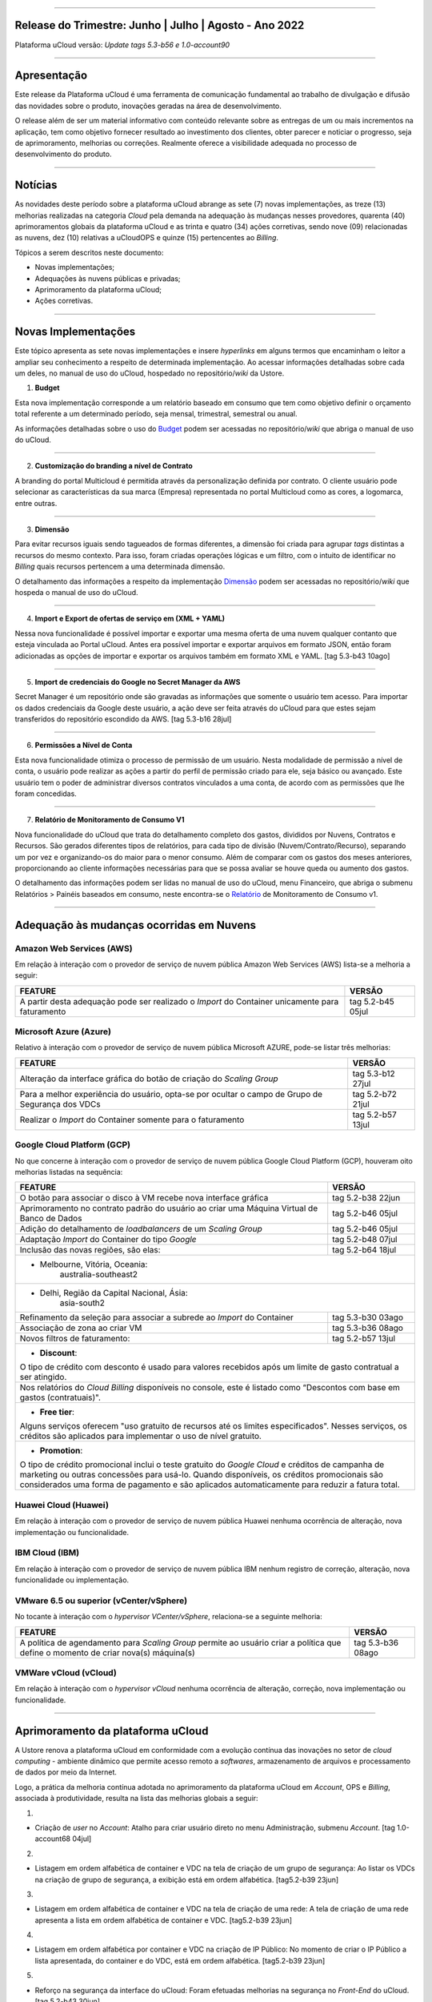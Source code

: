 
.. figure:: /figuras/ucloud.png
   :alt: Logo uCLoud
   :scale: 60 %
   :align: center
   
----


Release do Trimestre: Junho | Julho | Agosto - Ano 2022
=======================================================
Plataforma uCloud versão: *Update tags 5.3-b56 e 1.0-account90*

----


Apresentação
============


Este release da Plataforma uCloud é uma ferramenta de comunicação fundamental ao trabalho de divulgação e difusão das novidades sobre o produto, inovações geradas na área de desenvolvimento.


O release além de ser um material informativo com conteúdo relevante sobre as entregas de um ou mais incrementos na aplicação, tem como objetivo fornecer resultado ao investimento dos clientes, obter parecer e noticiar o progresso, seja de aprimoramento, melhorias ou correções. Realmente oferece a visibilidade adequada no processo de desenvolvimento do produto.


----


Notícias 
========


As novidades  deste período sobre a plataforma uCloud abrange as sete (7) novas implementações, as treze (13) melhorias realizadas na categoria *Cloud* pela demanda na adequação às mudanças nesses provedores, quarenta (40) aprimoramentos globais da plataforma uCloud e as trinta  e quatro (34) ações corretivas, sendo nove (09) relacionadas as nuvens, dez (10) relativas a uCloudOPS e quinze (15) pertencentes ao *Billing*.

Tópicos a serem descritos neste documento:

* Novas implementações;


* Adequações às nuvens públicas e privadas;


* Aprimoramento da plataforma uCloud;


* Ações corretivas.


----


Novas Implementações
====================

Este tópico apresenta as sete novas implementações e insere *hyperlinks* em alguns termos que encaminham o leitor a ampliar seu conhecimento a respeito de determinada implementação. Ao acessar informações detalhadas sobre cada um deles, no manual de uso do uCloud, hospedado no repositório/*wiki* da Ustore.


1. **Budget**
 
Esta nova implementação corresponde a um relatório baseado em consumo que tem como objetivo definir o orçamento total referente a um determinado período, seja mensal, trimestral, semestral ou anual. 

As informações detalhadas sobre o uso do Budget_ podem ser acessadas no repositório/*wiki* que abriga o manual de uso do uCloud.

.. _Budget: https://ustore-software-e-servicos-ltda-manuais.readthedocs-hosted.com/pt/latest/Manuais/usr-manual.html#budget


----


2. **Customização do branding a nível de Contrato**

A branding do portal Multicloud é permitida através da personalização definida por contrato. O cliente usuário pode selecionar as características da sua marca (Empresa) representada no portal Multicloud como as cores, a logomarca, entre outras.


----


3. **Dimensão**

Para evitar recursos iguais sendo tagueados de formas diferentes, a dimensão foi criada para agrupar *tags* distintas a recursos do mesmo contexto. Para isso, foram criadas operações lógicas e um filtro, com o intuito de identificar no *Billing* quais recursos pertencem a uma determinada dimensão.

O detalhamento das informações a respeito da implementação Dimensão_ podem ser acessadas no repositório/*wiki* que hospeda o manual de uso do uCloud.


.. _Dimensão: https://ustore-software-e-servicos-ltda-manuais.readthedocs-hosted.com/pt/latest/Manuais/usr-manual.html#dimensao


----


4. **Import e Export de ofertas de serviço em (XML + YAML)**

Nessa nova funcionalidade é possível importar e exportar uma mesma oferta de uma nuvem qualquer contanto que esteja vinculada ao Portal uCloud. Antes era possível importar e exportar arquivos em formato JSON, então foram adicionadas as opções de importar e exportar os arquivos também em formato XML e YAML. [tag 5.3-b43 10ago]


----


5. **Import de credenciais do Google no Secret Manager da AWS**

Secret Manager é um repositório onde são gravadas as informações que somente o usuário tem acesso. Para importar os dados credenciais da Google deste usuário, a ação deve ser feita através do uCloud para que estes sejam transferidos do repositório escondido da AWS. [tag 5.3-b16 28jul]


----


6. **Permissões a Nível de Conta**

Esta nova funcionalidade otimiza o processo de permissão de um usuário. Nesta modalidade de permissão a nível de conta, o usuário pode realizar as ações a partir do perfil de permissão criado para ele, seja básico ou avançado. Este usuário tem o poder de administrar diversos contratos vinculados a uma conta, de acordo com as permissões que lhe foram concedidas.


----


7. **Relatório de Monitoramento de Consumo V1** 

Nova funcionalidade do uCloud que trata do detalhamento completo dos gastos, divididos por Nuvens, Contratos e Recursos. São gerados diferentes tipos de relatórios, para cada tipo de divisão (Nuvem/Contrato/Recurso), separando um por vez e organizando-os do maior para o menor consumo. Além de comparar com os gastos dos meses anteriores, proporcionando ao cliente informações necessárias para que se possa avaliar se houve queda ou aumento dos gastos.

O detalhamento das informações podem ser lidas no manual de uso do uCloud, menu Financeiro, que abriga o submenu Relatórios > Painéis baseados em consumo,  neste encontra-se o Relatório_ de Monitoramento de Consumo v1.

.. _Relatório: https://ustore-software-e-servicos-ltda-manuais.readthedocs-hosted.com/pt/latest/Manuais/usr-manual.html#relatorio-de-monitoramento-de-consumo


----


Adequação às mudanças ocorridas em Nuvens
=========================================


Amazon Web Services (AWS)
-------------------------


Em relação à interação com o provedor de serviço de nuvem pública Amazon Web Services (AWS) lista-se a melhoria a seguir:


+--------------------------------------------------+-----------------+
|FEATURE                                           |VERSÃO           |
+==================================================+=================+
|A partir desta adequação pode ser realizado o     |tag 5.2-b45 05jul|
|*Import* do Container unicamente para faturamento |                 |
+--------------------------------------------------+-----------------+



Microsoft Azure (Azure)
-----------------------


Relativo à interação com o provedor de serviço de nuvem pública Microsoft AZURE, pode-se listar três melhorias:


+--------------------------------------------------+-----------------+
|FEATURE                                           |VERSÃO           |
+==================================================+=================+
|Alteração da interface gráfica do botão de criação|tag 5.3-b12 27jul|
|do *Scaling Group*                                |                 |
+--------------------------------------------------+-----------------+
|Para a melhor experiência do usuário, opta-se por |tag 5.2-b72 21jul|
|ocultar o campo de Grupo de Segurança dos VDCs    |                 |
+--------------------------------------------------+-----------------+
|Realizar o *Import* do Container somente para     |tag 5.2-b57 13jul|
|o faturamento                                     |                 |
+--------------------------------------------------+-----------------+



Google Cloud Platform (GCP)
---------------------------


No que concerne à interação com o provedor de serviço de nuvem pública Google Cloud Platform (GCP), houveram oito melhorias listadas na sequência:


+--------------------------------------------------+-----------------+
|FEATURE                                           |VERSÃO           |
+==================================================+=================+
|O botão para associar o disco à VM recebe nova    |tag 5.2-b38 22jun|
|interface gráfica                                 |                 |
+--------------------------------------------------+-----------------+
|Aprimoramento no contrato padrão do usuário ao    |tag 5.2-b46 05jul|
|criar uma Máquina Virtual de Banco de Dados       |                 |
+--------------------------------------------------+-----------------+
|Adição do detalhamento de *loadbalancers* de um   |tag 5.2-b46 05jul|
|*Scaling Group*                                   |                 |
+--------------------------------------------------+-----------------+
|Adaptação *Import* do Container do tipo *Google*  |tag 5.2-b48 07jul|
+--------------------------------------------------+-----------------+
|Inclusão das novas regiões, são elas:             |tag 5.2-b64 18jul|
+--------------------------------------------------+-----------------+
|* Melbourne, Vitória, Oceania:                                      |
|       australia-southeast2                                         |
+--------------------------------------------------------------------+
|* Delhi, Região da Capital Nacional, Ásia:                          |
|       asia-south2                                                  |
+--------------------------------------------------+-----------------+
|Refinamento da seleção para associar a subrede ao |tag 5.3-b30 03ago| 
|*Import* do Container                             |                 |
+--------------------------------------------------+-----------------+
|Associação de zona ao criar VM                    |tag 5.3-b36 08ago|
+--------------------------------------------------+-----------------+
|Novos filtros de faturamento:                     |tag 5.2-b57 13jul|
+--------------------------------------------------+-----------------+
|* **Discount**:                                                     |
|                                                                    |
|O tipo de crédito com desconto é usado para valores recebidos       | 
|após um limite de gasto contratual a ser atingido.                  |
+--------------------------------------------------------------------+
|Nos relatórios do *Cloud Billing* disponíveis no console, este é    |
|listado como “Descontos com base em gastos (contratuais)".          | 
+--------------------------------------------------------------------+
|* **Free tier**:                                                    |
|Alguns serviços oferecem "uso gratuito de recursos até os limites   |
|especificados". Nesses serviços, os créditos são aplicados para     |
|implementar o uso de nível gratuito.                                |
+--------------------------------------------------------------------+
|* **Promotion**:                                                    |
|O tipo de crédito promocional inclui o teste gratuito do *Google    | 
|Cloud* e créditos de campanha de marketing ou outras concessões para| 
|usá-lo. Quando disponíveis, os créditos promocionais são            | 
|considerados uma forma de pagamento e são aplicados automaticamente |
|para reduzir a fatura total.                                        |
+--------------------------------------------------------------------+




Huawei Cloud (Huawei)
---------------------

Em relação à interação com o provedor de serviço de nuvem pública Huawei nenhuma ocorrência de alteração, nova implementação ou funcionalidade.


IBM Cloud (IBM)
---------------

Em relação à interação com o provedor de serviço de nuvem pública IBM nenhum registro de correção, alteração, nova funcionalidade ou implementação.


VMware 6.5 ou superior (vCenter/vSphere)
----------------------------------------

No tocante à interação com o *hypervisor VCenter/vSphere*, relaciona-se a seguinte melhoria:


+--------------------------------------------------+-----------------+
|FEATURE                                           |VERSÃO           |
+==================================================+=================+
|A política de agendamento para *Scaling Group*    |tag 5.3-b36 08ago|
|permite ao usuário criar a política que define    |                 |
|o momento de criar nova(s) máquina(s)             |                 |
+--------------------------------------------------+-----------------+


VMWare vCloud (vCloud)
----------------------


Em relação à interação com o *hypervisor vCloud* nenhuma ocorrência de alteração, correção, nova implementação ou funcionalidade.

----


Aprimoramento da plataforma uCloud
==================================


A Ustore renova a plataforma uCloud em conformidade com a evolução contínua das inovações no setor de *cloud computing* - ambiente dinâmico que permite acesso remoto a *softwares*, armazenamento de arquivos e processamento de dados por meio da Internet. 


Logo, a prática da melhoria contínua adotada no aprimoramento da plataforma uCloud em *Account*, OPS e *Billing*, associada à produtividade, resulta na lista das melhorias globais a seguir:

+-----------------------------------------------------+-----------------+
|FEATURE                                              |VERSÃO           |
+=====================================================+=================+
|Criação de *user* no *Account*:  Atalho para criar   |tag 1.0-account68|
|usuário direto no menu Administração, submenu Account|            04jul|
+-----------------------------------------------------+-----------------+
|Listagem em ordem alfabética de container e VDC na   |tag 5.2-b39 23jun|
|tela de criação de um grupo de segurança: ao listar  |                 |
|os VDCs na criação deste grupo, exibição em ordem    |                 |
+-----------------------------------------------------+-----------------+
|Listagem em ordem alfabética de container e VDC na   |tag 5.2-b39 23jun|
|tela de criação de uma rede: A tela de criação de uma|                 |
|rede apresenta a lista em ordem de *Container* e *VDC|                 |
+-----------------------------------------------------+-----------------+
|Listagem em ordem alfabética por container e VDC na  |tag 5.2-b39 23jun|
|criação de IP Público: No momento de criá-lo, a lista|                 |
|do container e VDC é apresentada em ordem alfabética |                 |
+-----------------------------------------------------+-----------------+
|Reforço na segurança da interface do uCloud:         |tag 5.2-b43 30jun|
|Foram efetuadas melhorias na segurança no *Front-End*|                 |
+-----------------------------------------------------+-----------------+
|O idioma do usuário pode ser trocado a nível de conta|tag 1.0-account66|
|além do nível de usuário existente:                  |            22jun|
|Então uma conta pode ter um idioma e ser vista pelo  |                 |
|idioma que o usuário determinar                      |                 |
+-----------------------------------------------------+-----------------+
|Persistência da troca de idioma do usuário:          |tag 5.2-b61 14jul|
|A plataforma mantém o idioma escolhido no primeiro   |                 |
|acesso                                               |                 |
+-----------------------------------------------------+-----------------+
|Persistência do idioma no envio de e-mails dentro do |tag 5.2-b73 21jul|
|portal: A plataforma mantém o idioma escolhido ao    |                 |
|enviar e-mails                                       |                 |
+-----------------------------------------------------+-----------------+
|Adaptação da listagem dos perfis de permissionamento |tag 5.2-b47 06jul|
|e visualização na interface gráfica: a lista dos     |                 |
|perfis aparece por cima do modal, otimiza visualizar |                 |
+-----------------------------------------------------+-----------------+
|Criação de *Tags* virtuais com a mesma chave e valor |tag 5.2-b49 07jul|
|diferentes: Esta melhoria permite a criação de uma ou|                 |
|mais *Tags* com chaves iguais e valores diferentes   |                 |
+-----------------------------------------------------+-----------------+
|Atualização do CORE.sql do uCloud: Agiliza de maneira|tag 5.2-b52 12jul|
|significante a resposta do ambiente                  |                 |
+-----------------------------------------------------+-----------------+
|Atualização das cotas em toda a plataforma uCloud:   |tag 5.2-b52 12jul|
|Sua unificação, em todos os ambientes, padroniza a   |                 |
|visualização das cotas do usuário nas funcionalidades|                 |
|de contrato e grupo                                  |                 |
+-----------------------------------------------------+-----------------+
|No menu da funcionalidade de Configuração, o submenu |tag 5.2-b55 13jul|
|Geral contempla a adição do botão (ON/OFF)na ativação|                 |
|automática e do uCloud v.2, este botão indica que a  |                 |
|função está habilitada ou desabilitada               |                 |
+-----------------------------------------------------+-----------------+
|Atualização do formato de recuperação da senha       |tag 5.2-b60 14jul|
+-----------------------------------------------------+-----------------+
|Aprimoramento na customização do *branding* a nível  |tag 5.3-b08 26jul|
|de contrato                                          |                 |
+-----------------------------------------------------+-----------------+
|No menu Tarefas, em sua lista de tarefas em operação,|tag 5.2-b69 20jul|
|a coluna “Ações” permite ao usuário cancelar ou      |                 |
|pausar uma *Task* independente do status, contanto   |                 |
|que a porcentagem esteja abaixo de 99%               |                 |
+-----------------------------------------------------+-----------------+
|Atualização na funcionalidade “*Checkbox*” associando|tag 5.3-b43 10ago|
|todas as VMs no contrato e no grupo                  |                 |
|[melhoria]                                           |                 |
+-----------------------------------------------------+-----------------+
|No Menu Administração ao clicar no submenu Contratos |tag 5.3-b54 17ago|
|e selecionar um determinado Contrato da lista, é     |                 |
|permitido "Adicionar Administradores" seja usuário ou|                 |
|grupo de usuários.                                   |                 | 
|Para facilitar a busca, foi adicionada uma barra de  |                 |
|pesquisa, que entrega como resultado o nome de um    |                 |
|usuário ou um grupo                                  |                 |
+-----------------------------------------------------+-----------------+
|Criação de cota por quantidade de VM/Instância por   |tag 5.3-b36 08ago|
|contrato                                             |                 |
|[nova funcionalidade]                                |                 |
+-----------------------------------------------------+-----------------+
|Adaptação de *Workflow* para suportar o encadeamento |tag 5.3-b50 15ago|
|de diversas tarefas de forma sequencial e/ou paralela|                 |
|sem número máximo de *workflows* existentes no portal|                 |
|[nova funcionalidade]                                |                 |
+-----------------------------------------------------+-----------------+
|Aprovação de *task* ao exceder cota: Quando um       |tag 5.3-b53 16ago|
|usuário excede a cota existente no contrato,         |                 |
|automaticamente o administrador percebe que o usuário|                 |
|precisa de mais cota. Assim, o administrador pode    |                 |
|aprovar ou não essa solicitação                      |                 |
|[nova funcionalidade]                                |                 |
+-----------------------------------------------------+-----------------+
|Nova apresentação no Relatório Financeiro na         |tag 1.0-account79| 
|interface de dados do *Billing*                      |            01ago|
+-----------------------------------------------------+-----------------+
|Opção *CentOS7* para criação de *ResourceKey*:       |tag 5.3-b09 26jul|                  
|requisito da nuvem atendido com o acréscimo do       |                 |
|*CentOS7* como Sistema Operacional para taguear USN  |                 |
|[nova funcionalidade]                                |                 |
+-----------------------------------------------------+-----------------+
|Kubernetes para criar *ResourceKey*: acréscimo do    |tag 5.2-b45 05jul|             
|Kubernetes como Sistema Operacional como requisito do|                 |
|Google para taguear máquinas Kubernetes              |                 |
|[fix]                                                |                 |
+-----------------------------------------------------+-----------------+
|O menu Perfil de *Tag* Virtual aprimora a experiência|tag 5.2-b57 13jul| 
|de uso ao permitir nomes semelhantes na criação do   |                 |
|perfil de tag virtual e impedir o uso de caracteres  |                 |
|especiais                                            |                 |
+-----------------------------------------------------+-----------------+
|Incremento do perfil de *Tag* Virtual ao incluir o   |tag 5.2-b65 18jul|
|campo *uCloudIdentifier* que é usado como referência.|                 |
|Está aplicado nas operações do container e dos       |                 |
|bilhetadores                                         |                 |
+-----------------------------------------------------+-----------------+
|O menu Catálogo de Serviços após a refatoração do    |tag 5.2-b58 13jul|
|ponto de transmissão e recepção de informação        |                 | 
|*endpoint* detalha o resultado somente quando o      |                 | 
|usuário solicita a busca                             |                 |
+-----------------------------------------------------+-----------------+
|Associar o mesmo preço de *USN Tag* para vários      |tag 5.2-b65 18jul|
|contratos: foi eliminada a restrição de *tag* para   |                 |
|apenas um contrato                                   |                 |
+-----------------------------------------------------+-----------------+
|O menu Tarefas recebe a atualização do registro de   |tag 5.3-b09 26jul|
|*taks* nas atividades ocorridas no *Billing* dentro  |                 |
|do portal                                            |                 |
+-----------------------------------------------------+-----------------+
|Adição de variáveis ao criar uma *Tag* virtual       |tag 5.3-b49 15ago|
+-----------------------------------------------------+-----------------+
|Relatório de monitoramento de consumo: Adição do     |tag 5.3-b18 28jul|
|Identificador Único Universal (UUID) do container,   |                 |
|otimiza o fechamento da fatura do contrato que       |                 |
|monitora o consumo                                   |                 |
+-----------------------------------------------------+-----------------+
|A tela de Resumo detalhado da fatura incrementa o    |tag 5.3-b22 29jul|
|carregamento de dados e torna a entrega mais rápida  |                 |
|no resultado da requisição na sua interface          |                 |
+-----------------------------------------------------+-----------------+
|Melhoria na visualização do fechamento de faturas com|tag 5.3-b46 10ago|
|usuários multicontratos: Um usuário vinculado a mais |                 |
|de um contrato, tem a opção de ver o fechamento da   |                 |
|fatura com os gastos de cada contrato específico     |                 |
|individualmente                                      |                 |
+-----------------------------------------------------+-----------------+
|*Checkbox* de selecionar todos os VDC de um contrato  |tag 1.0-account88|
|                                                     |            10ago|
+-----------------------------------------------------+-----------------+
|*Loader* para carregamento atrasado do uCloud        |tag 5.3-b15 28jul|
|[nova funcionalidade]                                |                 |
+-----------------------------------------------------+-----------------+
|Campo de pesquisa para subredes dentro da tela de    |tag 5.2-b72 21jul|
|máquina virtual                                      |                 |
+-----------------------------------------------------+-----------------+
|Reativada a funcionalidade de *stop* de VM           |tag 5.2-b72 21jul|
+-----------------------------------------------------+-----------------+
|Listagem de dados detalhados de *Billing*            |tag 5.3-b09 26jul|
+-----------------------------------------------------+-----------------+
|Forma como o relatório consolidado apresenta os dados|tag 5.3-b11 27jul|
+-----------------------------------------------------+-----------------+
|Criação de persistência na validação de recursos que |tag 5.2-b47 06jul|
|não estão no contrato para criação de máquina virtual|                 |
|e *Scaling Group*                                    |                 |
+-----------------------------------------------------+-----------------+



1.

* Criação de *user* no *Account*:  Atalho para criar usuário direto no menu Administração, submenu *Account*. [tag 1.0-account68 04jul]

2.

* Listagem em ordem alfabética de container e VDC na tela de criação de um grupo de segurança: Ao listar os VDCs na criação de grupo de segurança, a exibição está em ordem alfabética. [tag5.2-b39 23jun]

3.

* Listagem em ordem alfabética de container e VDC na tela de criação de uma rede: A tela de criação de uma rede apresenta a lista em ordem alfabética de container e VDC. [tag5.2-b39 23jun]

4.

* Listagem em ordem alfabética por container e VDC na criação de IP Público: No momento de criar o IP Público a lista apresentada, do container e do VDC, está em ordem alfabética. [tag5.2-b39 23jun]

5.

* Reforço na segurança da interface do uCloud: Foram efetuadas melhorias na segurança no *Front-End* do uCloud. [tag 5.2-b43 30jun]

6.

* O idioma do usuário pode ser trocado a nível de conta, além do nível de usuário existente: Então uma conta pode ter um idioma e ser vista pelo idioma que o usuário determinar. [tag 1.0-account66 22jun]

7.

* Persistência da troca de idioma do usuário: A plataforma mantém o idioma escolhido no primeiro acesso. [tag 5.2-b61 14jul]

8.

* Persistência do idioma no envio de e-mails dentro do portal: A plataforma mantém o idioma escolhido no envio de e-mails. [tag 5.2-b73 21jul]

9.

* Adaptação da listagem dos perfis de permissionamento e visualização na interface gráfica: a lista dos perfis aparece por cima do modal, facilitando a visualização. [tag 5.2-b47 06jul]

10.

* Criação de *Tags* virtuais com a mesma chave, mas com valores diferentes: Esta melhoria permite a criação de uma ou mais *Tags* com chaves iguais e valores diferentes. [tag 5.2-b49 07jul]

11.

* Atualização do CORE.sql do uCloud: Agiliza de maneira significante a resposta do ambiente. [tag 5.2-b52 12jul]

12.

* Atualização das cotas em toda a plataforma uCloud: A unificação das cotas em todos os ambientes padroniza a visualização das cotas do usuário nas funcionalidades de contrato e grupo. [tag 5.2-b52 12jul]

13.

* No menu da funcionalidade de Configuração, o submenu Geral contempla a adição do botão (ON/OFF) na ativação automática e do uCloud v.2, este botão indica que a função está habilitada ou desabilitada. [tag 5.2-b55 13jul]

14.

* Atualização do formato de recuperação da senha. [tag 5.2-b60 14jul]

15.

* Aprimoramento na customização do *branding* a nível de contrato. [tag 5.3-b08 26jul]

16.

* No menu Tarefas, na lista de tarefas em operação a coluna “Ações” permite ao usuário cancelar ou pausar uma *Task* independente do status, contanto que a porcentagem esteja abaixo de 99%. [tag 5.2-b69 20jul]

17.

* Atualização na funcionalidade “*Checkbox*” associando todas as VMs no contrato e no grupo. [tag 5.3-b43 melhoria 10ago]

18.

* No Menu Administração, ao clicar no submenu Contratos e selecionar um determinado Contrato da lista, é permitido "Adicionar Administradores" seja usuário ou grupo de usuários. Para facilitar a busca, foi adicionada uma barra de pesquisa, que entrega como resultado o nome de um usuário ou um grupo. [tag 5.3-b54 17ago.]  

19.

* Criação de cota por quantidade de VM/Instância por contrato. [tag 5.3-b36 nova funcionalidade 08ago] 

20.

* Adaptação de *Workflow* para suportar o encadeamento de diversas tarefas (de forma sequencial e/ou paralela, sem número máximo) de *workflows* existentes no portal. [tag 5.3-b50 nova funcionalidade 15ago] 

21.

* Aprovação de *task* ao exceder cota: Quando um usuário excede a cota existente no contrato automaticamente o administrador percebe que o usuário precisa de mais cota. Assim, o administrador pode aprovar ou não essa solicitação. [tag 5.3-b53 nova funcionalidade 16ago]

22.

* Nova apresentação no Relatório Financeiro na interface de dados do *Billing*. [tag 1.0-account79 01ago]

23.

* Opção *CentOS7* para criação de *ResourceKey*: requisito da nuvem atendido com o acréscimo do *CentOS7* como Sistema Operacional para taguear USN. [tag 5.3-b09 nova funcionalidade 26jul]

24.

* Kubernetes para criar *ResourceKey*: acréscimo do Kubernetes como Sistema Operacional como requisito do Google para taguear máquinas Kubernetes. [tag 5.2-b45 fix 05jul]

25.

* O menu Perfil de *Tag* Virtual aprimora a experiência de uso ao permitir nomes semelhantes na criação do perfil de *tag* virtual e impedir o uso de caracteres especiais. [tag 5.2-b57 13jul]

26.

* Incremento do perfil de Tag Virtual ao incluir o campo *uCloudIdentifier* que será usado como referência. Está aplicado nas operações do container e dos bilhetadores. [tag 5.2-b65 18jul]  

27.

* O menu Catálogo de Serviços após a refatoração do ponto de transmissão e recepção de informação *endpoint* detalha o resultado somente quando o usuário solicita a busca. [tag 5.2-b58 13jul]

28.

* Associar o mesmo preço de *USN Tag* para vários contratos: foi eliminada a restrição de *tag* para apenas um contrato. [tag 5.2-b65 18jul]

29.

* O menu Tarefas recebe a atualização do registro de *taks* nas atividades ocorridas no *Billing* dentro do portal. [tag 5.3-b09 26jul] 

30.

* Adição de variáveis ao criar uma *tag* virtual. [tag 5.3-b49 15ago]

31.

* Relatório de monitoramento de consumo: Adição do Identificador Único Universal (UUID) do container, otimiza o fechamento da fatura do contrato que monitora o consumo. [tag 5.3-b18 28jul]

32.

* A tela de Resumo detalhado da fatura incrementa o carregamento de dados e torna a entrega mais rápida no resultado da requisição na sua interface. [tag 5.3-b22 29jul]

33.

* Melhoria na visualização do fechamento de faturas com usuários multicontratos: Um usuário vinculado a mais de um contrato, tem a opção de ver o fechamento da fatura com os gastos de cada contrato específico individualmente. [tag 5.3-b46 10ago]

34.

* *"Checkbox"* de selecionar todos os VDC de um contrato. [tag 1.0-account88 10ago]

35.

* *"Loader"* para carregamento atrasado do uCloud. [tag 5.3-b15 nova funcionalidade 28jul]

36.

* Campo de pesquisa para subredes dentro da tela de máquina virtual. [tag 5.2-b72 21jul]

37.

* Reativada a funcionalidade de *stop* de VM. [tag 5.2-b72 21jul]

38.

* Listagem de dados detalhados de *Billing*. [tag 5.3-b09 26jul]

39.

* Forma como o relatório consolidado apresenta os dados. [tag 5.3-b11 27jul]

40.

* Criação de persistência na validação de recursos que não estão no contrato para criação de máquina virtual e *Scaling Group*. [tag 5.2-b47 06jul]


----


Ações corretivas globais
========================



Este tópico lista as ações corretivas realizadas pela nossa equipe de desenvolvimento, identificadas em consequência dos *reports* gerados na experiência de uso e *quality assurance*. 

As ações corretivas de *fix* e *bugs* podem referir-se a: 


* Adequações às nuvens e;


* Na plataforma uCloud em *Account*, *OPS* e *Billing*.

----


Adequações às nuvens
--------------------



Amazon Web Services (AWS)
~~~~~~~~~~~~~~~~~~~~~~~~~


Em relação à interação com o provedor de serviço de nuvem pública Amazon Web Services (AWS), pode-se listar uma ação corretiva:

1.

* Criação do Balanceador com o Grupo de Segurança selecionado. [tag 1.0-account65 fix 20ago]



Microsoft Azure (Azure)
~~~~~~~~~~~~~~~~~~~~~~~

Em relação à interação com o provedor de serviço de nuvem pública Microsoft AZURE, são listadas as seguintes correções:

2.

* Persistência ao adicionar um *loadbalancer* a uma máquina virtual da Azure. [tag 5.2-b51 fix 08jul]

3.

* Alteração no cálculo dos discos da Azure. [tag 5.3-b45 fix 10ago]

4.

*  Foi ocultado o botão de "Edit Subnet" que antes gerava inativação dos *inputs* no momento da criação de subredes. [tag 5.2-b72 fix 21jul]



Google Cloud Platform (GCP)
~~~~~~~~~~~~~~~~~~~~~~~~~~~

Em relação à interação com o provedor de serviço de nuvem pública Google Cloud Platform (GCP), pode-se listar as seguintes correções:

5.

* Chamada em *loop* da tela de *storage*. [tag5.2-b38 fix 22jun]

6.

* Criação de um *loadbalancer*, e a retificação na mensagem de erro. [tag 5.2-b46 fix 05jul]



Huawei Cloud (Huawei)
~~~~~~~~~~~~~~~~~~~~~

Em relação à interação com o provedor de serviço de nuvem pública Huawei Cloud, não houve nenhuma alteração, correção, nova implementação ou nova funcionalidade.



IBM Cloud (IBM)
~~~~~~~~~~~~~~~


Em relação à interação com o provedor de serviço de nuvem pública IBM Cloud, é listada a seguinte correção:

7.

* As listagens dos recursos são disponibilizadas por filtragem de regiões na hora da criação de redes. [tag 5.2-b64 bug 18jul]



VMware vCloud
~~~~~~~~~~~~~


Em relação à interação com o hypervisor de nuvem privada VMware 6.5 (ou superior), pode-se listar as seguintes correções:

8.

* VMware clonava uma VM de *Scaling Group*. [tag 5.2-b62 fix 14jul]

9.

* Gerenciamento de escalonamento baseado nas *policies* (Métricas) de escrita e leitura de disco. [tag 5.3-b14 fix 28jul]


----


Na Plataforma uCloud
--------------------



**OPS**

10.


* Filtro VDC no grupo. [tag 5.2-b65 fix 18jul] 

11.

* Filtro VDC na empresa. [tag 5.2-b65 fix 18jul]

12.

* Persistência da logo do portal no primeiro acesso. [tag5.2-b39 fix 23jun]

13.

* Tela de VDC em *loop*. [tag 5.2-b44 fix 05jul]

14.

* Persistência do dado no preço do custo total a partir do *amount* exibido em tela. [tag 5.2-b54 fix 13jul]

15.

* Travamento da tela de *Dashboard* do uCloud ao realizar *login*. [tag 5.3-b17 fix 28jul]

16.

* Adição de VM a um *Workflow*. [tag 5.3-b51 fix 16ago]

17.

* Operações de subrede. [tag 5.3-b54 fix 17ago]

18.

* Persistência das Novas traduções no *Dashboard*. [tag 5.2-b44 fix 05jul]

19.

* *Query* para VM. [tag 5.3-b39 fix 08ago]




**Billing**

20.

* *Pop-up VirtualTags*. [tag 5.2-b45 fix 05jul]

21.

* Dados duplicados no *pop-up* de detalhes da fatura do usuário. [tag 5.2-b45 fix 05jul]

22.

* Relatório CSV detalhado para preencher a coluna USN. [tag 5.2-b45 fix 05jul]

23.

* Não listar recursos marcados com USN. [tag 5.2-b45 fix 05jul]

24.

* *NullPointer* para obter a moeda no processo de cálculo da fatura. [tag 5.2-b65 fix 18jul]

25.

* Adição de coluna ao relatório financeiro do *Billing*. [tag 5.3-b02 fix 22jul]

26.

* *Nullpoint* no faturamento do relatório consolidado do *Billing*. [tag 5.3-b02 fix 22jul] 

27.

* Dados encontrados na geração de relatório detalhado. [tag 5.3-b06 fix 25jul]

28.

* Ação realizada para entregar valores no contrato. [tag 5.3-b06 fix 25jul]

29.

* Sumarização por Container do Relatório PDF. [tag 5.3-b23 fix 29jul]

30.

* Relatório PDF de faturas fechadas. [tag 5.3-b31 fix 03ago]

31.

* *Export* de CSV do relatório financeiro. [tag 5.3-b35 fix 05ago]

32.

* Cálculo USN. [tag 5.2-b58 fix 13jul]

33.

* Chamada de tela de minha fatura por grupo para carregamento de dados. [tag 5.3-b25 fix 01ago]

34.

* Eliminado o problema no Relatório detalhado vindo vazio. [tag 5.3-b46 fix 10ago]



----

.

Neste release é evocado o princípio da norma ISO 9001, elaborada pela Organização Internacional de Normalização (no Brasil conhecida como ABNT NBR ISO 9001). A qual objetiva estabelecer normas consistentes que aumentam a qualidade nos processos aplicados e redundam na melhoria contínua e ajustes nas funcionalidades, em busca da gestão da qualidade e excelência empresarial. 

O apresentado acima refere-se ao princípio da gestão da qualidade citada na norma ISO 9001.

Em resumo, o documento apresenta:

* Sete (7) novas implementações;
* Treze (13) melhorias realizadas na categoria *Cloud* pela demanda na adequação às mudanças nesses provedores;
* Quarenta (40) aprimoramentos globais da plataforma uCloud e;
* Trinta  e quatro (34) ações corretivas, sendo:
    *  Nove (09) relacionadas às nuvens;
    *  Dez (10) relativas a uCloudOPS e;
    *  Quinze (15) pertencentes ao *Billing*. 

Portanto, conclui-se o release trimestral, correspondente aos lançamentos ocorridos nos meses de junho, julho e agosto do corrente ano, na plataforma uCloud, inovações geradas na área de desenvolvimento da Ustore.

